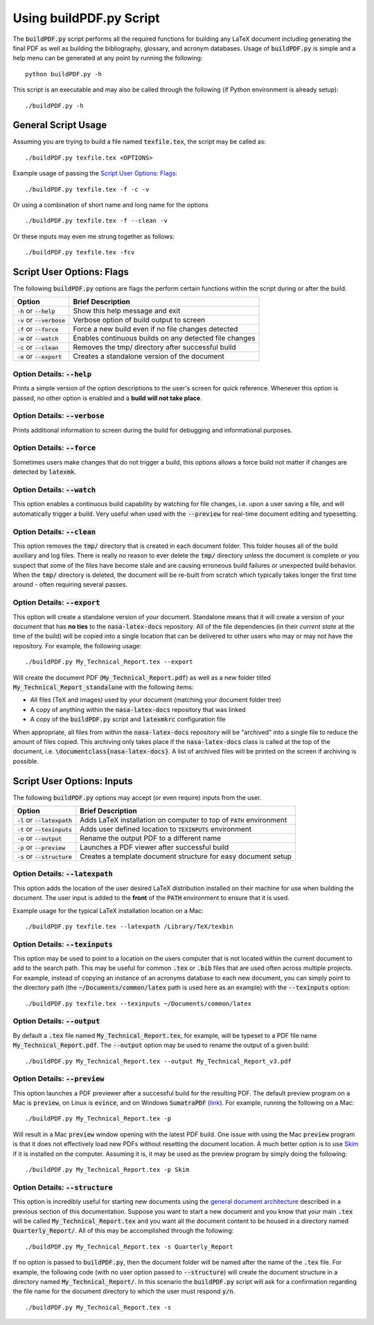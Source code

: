 *******************************************
Using buildPDF.py Script
*******************************************

The :code:`buildPDF.py` script performs all the required functions for building any LaTeX document including generating the final PDF as well as building the bibliography, glossary, and acronym databases. Usage of :code:`buildPDF.py` is simple and a help menu can be generated at any point by running the following:

::

   python buildPDF.py -h

This script is an executable and may also be called through the following (if Python environment is already setup):

::

   ./buildPDF.py -h

General Script Usage
===========================================

Assuming you are trying to build a file named :code:`texfile.tex`, the script may be called as:

::

   ./buildPDF.py texfile.tex <OPTIONS>

Example usage of passing the `Script User Options: Flags`_:

::

   ./buildPDF.py texfile.tex -f -c -v

Or using a combination of short name and long name for the options

::

   ./buildPDF.py texfile.tex -f --clean -v

Or these inputs may even me strung together as follows:

::

   ./buildPDF.py texfile.tex -fcv

Script User Options: Flags
===========================================

The following :code:`buildPDF.py` options are flags the perform certain functions within the script during or after the build.

+---------------------------------+----------------------------------------------------------------+
| **Option**                      | **Brief Description**                                          |
+---------------------------------+----------------------------------------------------------------+
| :code:`-h` or :code:`--help`    | Show this help message and exit                                |
+---------------------------------+----------------------------------------------------------------+
| :code:`-v` or :code:`--verbose` | Verbose option of build output to screen                       | 
+---------------------------------+----------------------------------------------------------------+
| :code:`-f` or :code:`--force`   | Force a new build even if no file changes detected             | 
+---------------------------------+----------------------------------------------------------------+
| :code:`-w` or :code:`--watch`   | Enables continuous builds on any detected file changes         | 
+---------------------------------+----------------------------------------------------------------+
| :code:`-c` or :code:`--clean`   | Removes the tmp/ directory after successful build              |
+---------------------------------+----------------------------------------------------------------+
| :code:`-e` or :code:`--export`  | Creates a standalone version of the document                   |
+---------------------------------+----------------------------------------------------------------+

Option Details: :code:`--help`
-------------------------------------------

Prints a simple version of the option descriptions to the user's screen for quick reference. Whenever this option is passed, no other option is enabled and a **build will not take place**. 

Option Details: :code:`--verbose`
-------------------------------------------

Prints additional information to screen during the build for debugging and informational purposes. 

Option Details: :code:`--force`
-------------------------------------------

Sometimes users make changes that do not trigger a build, this options allows a force build not matter if changes are detected by :code:`latexmk`.

Option Details: :code:`--watch`
-------------------------------------------

This option enables a continuous build capability by watching for file changes, i.e. upon a user saving a file, and will automatically trigger a build. Very useful when used with the :code:`--preview` for real-time document editing and typesetting.

Option Details: :code:`--clean`
-------------------------------------------

This option removes the :code:`tmp/` directory that is created in each document folder. This folder houses all of the build auxiliary and log files. There is really no reason to ever delete the :code:`tmp/` directory unless the document is complete or you suspect that some of the files have become stale and are causing erroneous build failures or unexpected build behavior. When the :code:`tmp/` directory is deleted, the document will be re-built from scratch which typically takes longer the first time around - often requiring several passes. 

Option Details: :code:`--export`
-------------------------------------------

This option will create a standalone version of your document. Standalone means that it will create a version of your document that has **no ties** to the :code:`nasa-latex-docs` repository. All of the file dependencies (in their *current state* at the time of the build) will be copied into a single location that can be delivered to other users who may or may not have the repository. For example, the following usage:  

::

   ./buildPDF.py My_Technical_Report.tex --export

Will create the document PDF (:code:`My_Technical_Report.pdf`) as well as a new folder titled :code:`My_Technical_Report_standalone` with the following items:

* All files (TeX and images) used by your document (matching your document folder tree)
* A copy of anything within the :code:`nasa-latex-docs` repository that was linked
* A copy of the :code:`buildPDF.py` script and :code:`latexmkrc` configuration file 

When appropriate, all files from within the :code:`nasa-latex-docs` repository will be "archived" into a single file to reduce the amount of files copied. This archiving only takes place if the :code:`nasa-latex-docs` class is called at the top of the document, i.e. :code:`\documentclass{nasa-latex-docs}`. A list of archived files will be printed on the screen if archiving is possible.

Script User Options: Inputs
===========================================

The following :code:`buildPDF.py` options may accept (or even require) inputs from the user. 
 
+-----------------------------------+------------------------------------------------------------------------+
| **Option**                        | **Brief Description**                                                  |
+-----------------------------------+------------------------------------------------------------------------+
| :code:`-l` or :code:`--latexpath` | Adds LaTeX installation on computer to top of :code:`PATH` environment |
+-----------------------------------+------------------------------------------------------------------------+
| :code:`-t` or :code:`--texinputs` | Adds user defined location to :code:`TEXINPUTS` environment            | 
+-----------------------------------+------------------------------------------------------------------------+
| :code:`-o` or :code:`--output`    | Rename the output PDF to a different name                              | 
+-----------------------------------+------------------------------------------------------------------------+
| :code:`-p` or :code:`--preview`   | Launches a PDF viewer after successful build                           | 
+-----------------------------------+------------------------------------------------------------------------+
| :code:`-s` or :code:`--structure` | Creates a template document structure for easy document setup          |
+-----------------------------------+------------------------------------------------------------------------+

Option Details: :code:`--latexpath`
-------------------------------------------

This option adds the location of the user desired LaTeX distribution installed on their machine for use when building the document. The user input is added to the **front** of the :code:`PATH` environment to ensure that it is used. 

Example usage for the typical LaTeX installation location on a Mac:

::

   ./buildPDF.py texfile.tex --latexpath /Library/TeX/texbin

Option Details: :code:`--texinputs`
-------------------------------------------

This option may be used to point to a location on the users computer that is not located within the current document to add to the search path. This may be useful for common :code:`.tex` or :code:`.bib` files that are used often across multiple projects. For example, instead of copying an instance of an acronyms database to each new document, you can simply point to the directory path (the :code:`~/Documents/common/latex` path is used here as an example) with the :code:`--texinputs` option:

::

   ./buildPDF.py texfile.tex --texinputs ~/Documents/common/latex

Option Details: :code:`--output`
-------------------------------------------

By default a :code:`.tex` file named :code:`My_Technical_Report.tex`, for example,  will be typeset to a PDF file name :code:`My_Technical_Report.pdf`. The :code:`--output` option may be used to rename the output of a given build:

::

   ./buildPDF.py My_Technical_Report.tex --output My_Technical_Report_v3.pdf

Option Details: :code:`--preview`
-------------------------------------------

This option launches a PDF previewer after a successful build for the resulting PDF. The default preview program on a Mac is :code:`preview`, on Linux is :code:`evince`, and on Windows :code:`SumatraPDF` (`link <https://www.sumatrapdfreader.org/download-free-pdf-viewer.html>`_). For example, running the following on a Mac:

::

   ./buildPDF.py My_Technical_Report.tex -p

Will result in a Mac :code:`preview` window opening with the latest PDF build. One issue with using the Mac :code:`preview` program is that it does not effectively load new PDFs without resetting the document location. A much better option is to use `Skim <http://skim-app.sourceforge.net/>`_ if it is installed on the computer. Assuming it is, it may be used as the preview program by simply doing the following:

::

   ./buildPDF.py My_Technical_Report.tex -p Skim

Option Details: :code:`--structure`
-------------------------------------------

This option is incredibly useful for starting new documents using the `general document architecture <architecture.html#general-document-architecture>`_ described in a previous section of this documentation. Suppose you want to start a new document and you know that your main :code:`.tex` will be called :code:`My_Technical_Report.tex` and you want all the document content to be housed in a directory named :code:`Quarterly_Report/`. All of this may be accomplished through the following:

::

   ./buildPDF.py My_Technical_Report.tex -s Quarterly_Report


If no option is passed to :code:`buildPDF.py`, then the document folder will be named after the name of the :code:`.tex` file. For example, the following code (with no user option passed to :code:`--structure`) will create the document structure in a directory named :code:`My_Technical_Report/`. In this scenario the :code:`buildPDF.py` script will ask for a confirmation regarding the file name for the document directory to which the user must respond :code:`y/n`.

::

   ./buildPDF.py My_Technical_Report.tex -s
